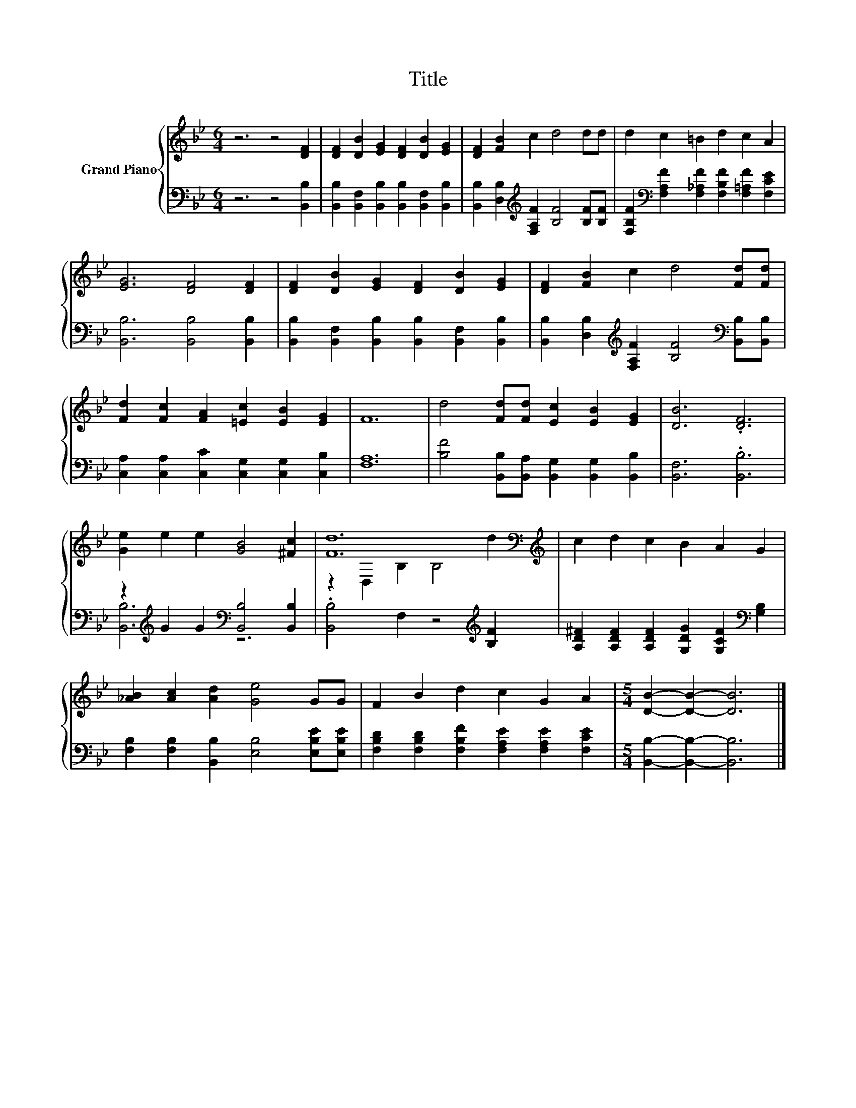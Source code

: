 X:1
T:Title
%%score { ( 1 4 ) | ( 2 3 ) }
L:1/8
M:6/4
K:Bb
V:1 treble nm="Grand Piano"
V:4 treble 
V:2 bass 
V:3 bass 
V:1
 z6 z4 [DF]2 | [DF]2 [DB]2 [EG]2 [DF]2 [DB]2 [EG]2 | [DF]2 [FB]2 c2 d4 dd | d2 c2 =B2 d2 c2 A2 | %4
 [EG]6 [DF]4 [DF]2 | [DF]2 [DB]2 [EG]2 [DF]2 [DB]2 [EG]2 | [DF]2 [FB]2 c2 d4 [Fd][Fd] | %7
 [Fd]2 [Fc]2 [FA]2 [=Ec]2 [EB]2 [EG]2 | F12 | d4 [Fd][Fd] [Ec]2 [EB]2 [EG]2 | [DB]6 .[DF]6 | %11
 [Ge]2 e2 e2 [GB]4 [^Fc]2 | [Fd]12[K:bass][K:treble] | c2 d2 c2 B2 A2 G2 | %14
 [_AB]2 [Ac]2 [Ad]2 [Ge]4 GG | F2 B2 d2 c2 G2 A2 |[M:5/4] [DB]2- [DB]2- [DB]6 |] %17
V:2
 z6 z4 [B,,B,]2 | [B,,B,]2 [B,,F,]2 [B,,B,]2 [B,,B,]2 [B,,F,]2 [B,,B,]2 | %2
 [B,,B,]2 [D,B,]2[K:treble] [F,A,F]2 [B,F]4 [B,F][B,F] | %3
 [F,B,F]2[K:bass] [F,A,F]2 [F,_A,F]2 [F,B,F]2 [F,=A,F]2 [F,CE]2 | [B,,B,]6 [B,,B,]4 [B,,B,]2 | %5
 [B,,B,]2 [B,,F,]2 [B,,B,]2 [B,,B,]2 [B,,F,]2 [B,,B,]2 | %6
 [B,,B,]2 [D,B,]2[K:treble] [F,A,F]2 [B,F]4[K:bass] [B,,B,][B,,B,] | %7
 [C,A,]2 [C,A,]2 [C,C]2 [C,G,]2 [C,G,]2 [C,B,]2 | [F,A,]12 | %9
 [B,F]4 [B,,B,][B,,A,] [B,,G,]2 [B,,G,]2 [B,,B,]2 | [B,,F,]6 .[B,,B,]6 | %11
 z2[K:treble] G2 G2[K:bass] [B,,B,]4 [B,,B,]2 | .[B,,B,]4 F,2 z4[K:treble] [B,F]2 | %13
 [A,D^F]2 [A,DF]2 [A,DF]2 [G,DG]2 [G,CF]2[K:bass] [G,B,]2 | %14
 [F,B,]2 [F,B,]2 [B,,B,]2 [E,B,]4 [E,B,E][E,B,E] | %15
 [F,B,D]2 [F,B,D]2 [F,B,F]2 [F,A,E]2 [F,A,E]2 [F,CE]2 |[M:5/4] [B,,B,]2- [B,,B,]2- [B,,B,]6 |] %17
V:3
 x12 | x12 | x4[K:treble] x8 | x2[K:bass] x10 | x12 | x12 | x4[K:treble] x6[K:bass] x2 | x12 | %8
 x12 | x12 | x12 | [B,,B,]6[K:treble][K:bass] z6 | x10[K:treble] x2 | x10[K:bass] x2 | x12 | x12 | %16
[M:5/4] x10 |] %17
V:4
 x12 | x12 | x12 | x12 | x12 | x12 | x12 | x12 | x12 | x12 | x12 | x12 | %12
 z2[K:bass] D,2 B,2 B,4[K:treble] d2 | x12 | x12 | x12 |[M:5/4] x10 |] %17

